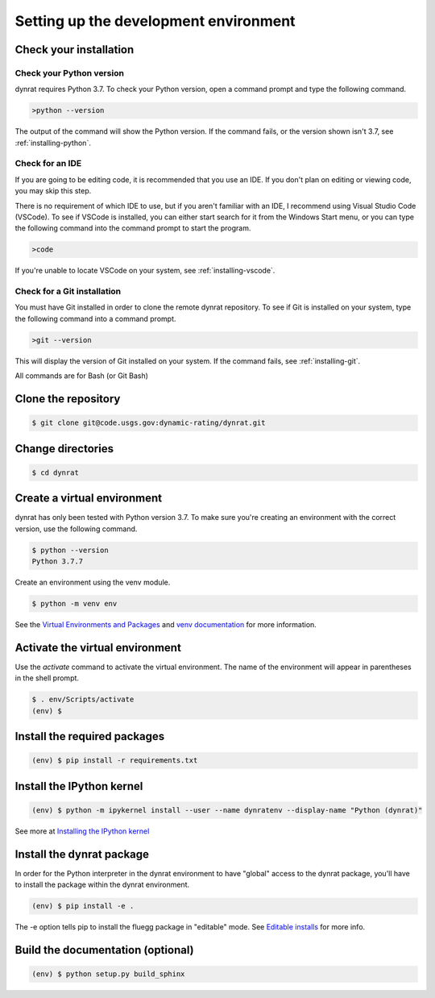 ======================================
Setting up the development environment
======================================

.. _check-your-installation:

Check your installation
=======================

Check your Python version
-------------------------
dynrat requires Python 3.7. To check your Python version, open a command prompt
and type the following command.

.. code-block:: winbatch

    >python --version

The output of the command will show the Python version. If the command fails,
or the version shown isn't 3.7, see :ref:`installing-python`.

Check for an IDE
----------------
If you are going to be editing code, it is recommended that you use an IDE. If
you don't plan on editing or viewing code, you may skip this step.

There is no requirement of which IDE to use, but if you aren't familiar with an
IDE, I recommend using Visual Studio Code (VSCode). To see if VSCode is
installed, you can either start search for it from the Windows Start menu, or
you can type the following command into the command prompt to start the
program.

.. code-block:: winbatch

    >code

If you're unable to locate VSCode on your system, see :ref:`installing-vscode`.

Check for a Git installation
----------------------------
You must have Git installed in order to clone the remote dynrat repository. To
see if Git is installed on your system, type the following command into a
command prompt.

.. code-block:: winbatch

    >git --version

This will display the version of Git installed on your system. If the command
fails, see :ref:`installing-git`.

All commands are for Bash (or Git Bash)

Clone the repository
====================
.. code-block:: console

    $ git clone git@code.usgs.gov:dynamic-rating/dynrat.git

Change directories
==================
.. code-block:: console

    $ cd dynrat

Create a virtual environment
============================
dynrat has only been tested with Python version 3.7. To make sure you're
creating an environment with the correct version, use the following command.

.. code-block:: console

    $ python --version
    Python 3.7.7

Create an environment using the venv module.

.. code-block:: console

    $ python -m venv env

See the `Virtual Environments and Packages <https://docs.python.org/3.7/
tutorial/venv.html>`_ and `venv documentation <https://docs.python.org/3.7/
library/venv.html>`_ for more information.

Activate the virtual environment
================================
Use the `activate` command to activate the virtual environment. The name of the
environment will appear in parentheses in the shell prompt.

.. code-block:: console

    $ . env/Scripts/activate
    (env) $

Install the required packages
=============================
.. code-block:: console

    (env) $ pip install -r requirements.txt

Install the IPython kernel
==========================
.. code-block:: console

    (env) $ python -m ipykernel install --user --name dynratenv --display-name "Python (dynrat)"

See more at
`Installing the IPython kernel <https://ipython.readthedocs.io/en/stable/
install/kernel_install.html#kernels-for-different-environments>`_

Install the dynrat package
==========================

In order for the Python interpreter in the dynrat environment to have "global"
access to the dynrat package, you'll have to install the package within the
dynrat environment.

.. code-block:: console

    (env) $ pip install -e .

The -e option tells pip to install the fluegg package in "editable" mode.
See `Editable installs <https://pip.pypa.io/en/stable/reference/pip_install/
#editable-installs>`_ for more info.


Build the documentation (optional)
==================================

.. code-block:: console

    (env) $ python setup.py build_sphinx
